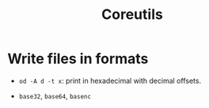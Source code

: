 #+title: Coreutils

* Write files in formats

- =od -A d -t x=: print in hexadecimal with decimal offsets.

- =base32=, =base64=, =basenc=
